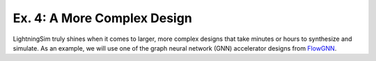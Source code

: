 Ex. 4: A More Complex Design
============================

LightningSim truly shines when it comes to larger, more complex designs that take minutes or hours to synthesize and simulate. As an example, we will use one of the graph neural network (GNN) accelerator designs from `FlowGNN <https://arxiv.org/abs/2204.13103>`_.
